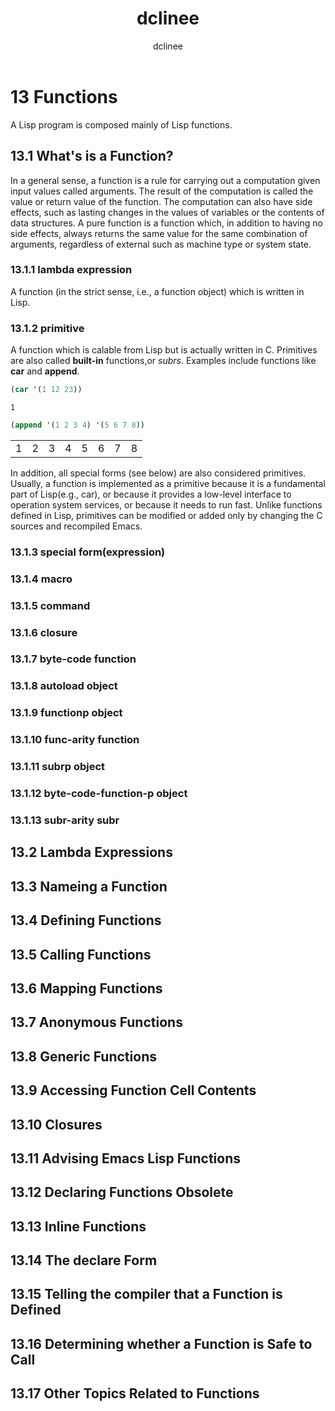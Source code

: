 #+title: dclinee
#+author: dclinee
#+date:

* 13 Functions
   A Lisp program is composed mainly of Lisp functions.
** 13.1 What's is a Function?
   In a general sense, a function is a rule for carrying out a computation given input
values called arguments. The result of the computation is called the value or return
value of the function.
   The computation can also have side effects, such as lasting changes in the values of
variables or the contents of data structures.
   A pure function is a function which, in addition to having no side effects, always
returns the same value for the same combination of arguments, regardless of external
such as machine type or system state.
*** 13.1.1 lambda expression
    A function (in the strict sense, i.e., a function object) which is written in Lisp.
*** 13.1.2 primitive
    A function which is calable from Lisp but is actually written in C. Primitives are
also called *built-in* functions,or /subrs/.
    Examples include functions like *car* and *append*.
    #+begin_src emacs-lisp
      (car '(1 12 23))
    #+end_src

    #+RESULTS:
    : 1
    #+begin_src emacs-lisp
      (append '(1 2 3 4) '(5 6 7 8))
    #+end_src

    #+RESULTS:
    | 1 | 2 | 3 | 4 | 5 | 6 | 7 | 8 |

    In addition, all special forms (see below) are also considered primitives.
    Usually, a function is implemented as a primitive because it is a fundamental part
of Lisp(e.g., car), or because it provides a low-level interface to operation system
services, or because it needs to run fast.
    Unlike functions defined in Lisp, primitives can be modified or added only by changing
the C sources and recompiled Emacs.
*** 13.1.3 special form(expression)
*** 13.1.4 macro
*** 13.1.5 command
*** 13.1.6 closure
*** 13.1.7 byte-code function
*** 13.1.8 autoload object
*** 13.1.9 functionp object
*** 13.1.10 func-arity function
*** 13.1.11 subrp object
*** 13.1.12 byte-code-function-p object
*** 13.1.13 subr-arity subr

** 13.2 Lambda Expressions
** 13.3 Nameing a Function
** 13.4 Defining Functions
** 13.5 Calling Functions
** 13.6 Mapping Functions
** 13.7 Anonymous Functions
** 13.8 Generic Functions
** 13.9 Accessing Function Cell Contents
** 13.10 Closures
** 13.11 Advising Emacs Lisp Functions
** 13.12 Declaring Functions Obsolete
** 13.13 Inline Functions
** 13.14 The declare Form
** 13.15 Telling the compiler that a Function is Defined
** 13.16 Determining whether a Function is Safe to Call
** 13.17 Other Topics Related to Functions
